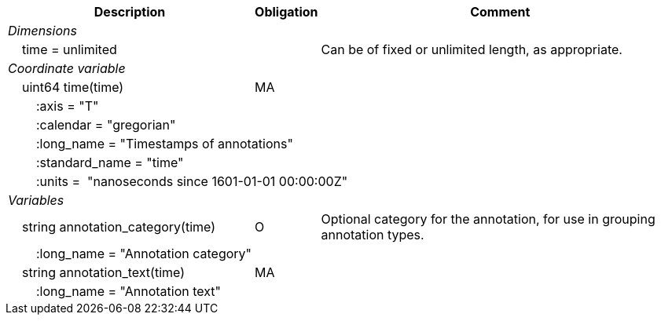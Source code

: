 :var: {nbsp}{nbsp}{nbsp}{nbsp}
:attr: {var}{var}
[%autowidth,options="header",]
|===
 |Description|Obligation|Comment
e|Dimensions||
 |{var}time = unlimited||Can be of fixed or unlimited length, as appropriate.
 
e|Coordinate variable||
 |{var}uint64 time(time)|MA|
 |{attr}:axis = "T"||
 |{attr}:calendar = "gregorian"||
 3+|{attr}:long_name = "Timestamps of annotations"
 |{attr}:standard_name = "time"||
 3+|{attr}:units =  "nanoseconds since 1601-01-01 00:00:00Z"
 
e|Variables||
 |{var}string annotation_category(time)|O|Optional category for the annotation, for use in grouping annotation types.
 |{attr}:long_name = "Annotation category"||
 
 |{var}string annotation_text(time)|MA|
 |{attr}:long_name = "Annotation text"||
|===
